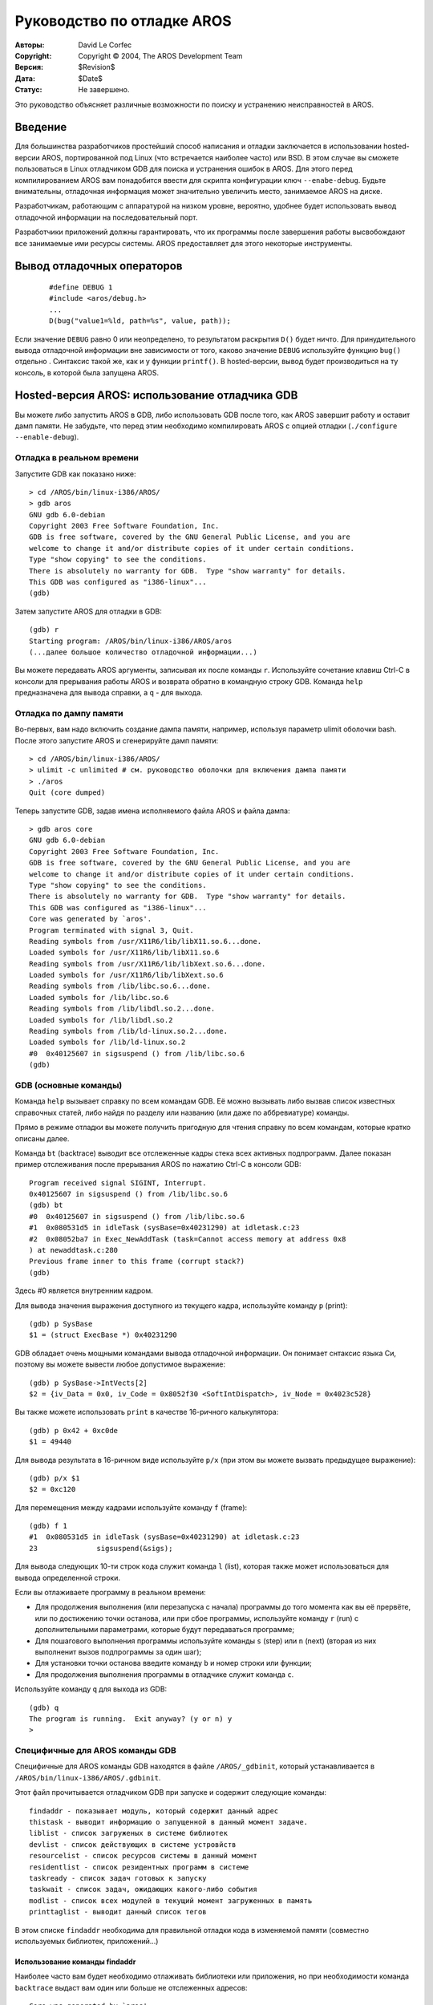 ===========================
Руководство по отладке AROS
===========================

:Авторы:    David Le Corfec
:Copyright: Copyright © 2004, The AROS Development Team
:Версия:    $Revision$
:Дата:      $Date$
:Статус:    Не завершено.

Это руководство объясняет различные возможности по поиску и устранению
неисправностей в AROS. 
 
.. Содержание::

--------
Введение
--------

Для большинства разработчиков простейший способ написания и отладки
заключается в использовании hosted-версии AROS, портированной под Linux (что
встречается наиболее часто) или BSD. В этом случае вы сможете пользоваться в
Linux отладчиком GDB для поиска и устранения ошибок в AROS. Для этого перед
компилированием AROS вам понадобится ввести для скрипта конфигурации ключ
``--enabe-debug``. Будьте внимательны, отладочная информация может значительно
увеличить место, занимаемое AROS на диске.

Разработчикам, работающим с аппаратурой на низком уровне, вероятно, удобнее будет
использовать вывод отладочной информации на последовательный порт.

Разработчики приложений должны гарантировать, что их программы после завершения
работы высвобождают все занимаемые ими ресурсы системы. AROS предоставляет для
этого некоторые инструменты.

---------------------------
Вывод отладочных операторов
---------------------------

 ::

    #define DEBUG 1
    #include <aros/debug.h>
    ...
    D(bug("value1=%ld, path=%s", value, path));

Если значение ``DEBUG`` равно 0 или неопределено, то результатом раскрытия
``D()`` будет ничто. Для принудительного вывода отладочной информации вне
зависимости от того, каково значение ``DEBUG`` используйте функцию ``bug()``
отдельно . Синтаксис такой же, как и у функции ``printf()``. В hosted-версии,
вывод будет производиться на ту консоль, в которой была запущена AROS.

-----------------------------------------------
Hosted-версия AROS: использование отладчика GDB
-----------------------------------------------

Вы можете либо запустить AROS в GDB, либо использовать GDB после того, как AROS
завершит работу и оставит дамп памяти. Не забудьте, что перед этим необходимо
компилировать AROS с опцией отладки (``./configure --enable-debug``).


Отладка в реальном времени
==========================

Запустите GDB как показано ниже::

    > cd /AROS/bin/linux-i386/AROS/
    > gdb aros
    GNU gdb 6.0-debian
    Copyright 2003 Free Software Foundation, Inc.
    GDB is free software, covered by the GNU General Public License, and you are
    welcome to change it and/or distribute copies of it under certain conditions.
    Type "show copying" to see the conditions.
    There is absolutely no warranty for GDB.  Type "show warranty" for details.
    This GDB was configured as "i386-linux"...
    (gdb) 

Затем запустите AROS для отладки в GDB::

    (gdb) r
    Starting program: /AROS/bin/linux-i386/AROS/aros 
    (...далее большое количество отладочной информации...)
    
Вы можете передавать AROS аргументы, записывая их после команды ``r``.
Используйте сочетание клавиш Ctrl-C в консоли для прерывания работы AROS и
возврата обратно в командную строку GDB. Команда ``help`` предназначена для
вывода справки, а ``q`` - для выхода.


Отладка по дампу памяти
=======================

Во-первых, вам надо включить создание дампа памяти, например, используя параметр
ulimit оболочки bash. После этого запустите AROS и сгенерируйте дамп памяти::

    > cd /AROS/bin/linux-i386/AROS/
    > ulimit -c unlimited # см. руководство оболочки для включения дампа памяти
    > ./aros
    Quit (core dumped)

Теперь запустите GDB, задав имена исполняемого файла AROS и файла дампа::

    > gdb aros core
    GNU gdb 6.0-debian
    Copyright 2003 Free Software Foundation, Inc.
    GDB is free software, covered by the GNU General Public License, and you are
    welcome to change it and/or distribute copies of it under certain conditions.
    Type "show copying" to see the conditions.
    There is absolutely no warranty for GDB.  Type "show warranty" for details.
    This GDB was configured as "i386-linux"...
    Core was generated by `aros'.
    Program terminated with signal 3, Quit.
    Reading symbols from /usr/X11R6/lib/libX11.so.6...done.
    Loaded symbols for /usr/X11R6/lib/libX11.so.6
    Reading symbols from /usr/X11R6/lib/libXext.so.6...done.
    Loaded symbols for /usr/X11R6/lib/libXext.so.6
    Reading symbols from /lib/libc.so.6...done.
    Loaded symbols for /lib/libc.so.6
    Reading symbols from /lib/libdl.so.2...done.
    Loaded symbols for /lib/libdl.so.2
    Reading symbols from /lib/ld-linux.so.2...done.
    Loaded symbols for /lib/ld-linux.so.2
    #0  0x40125607 in sigsuspend () from /lib/libc.so.6
    (gdb)


GDB (основные команды)
======================

Команда ``help`` вызывает справку по всем командам GDB. Её можно вызывать либо
вызвав список известных справочных статей, либо найдя по разделу или названию
(или даже по аббревиатуре) команды.

Прямо в режиме отладки вы можете получить пригодную для чтения справку по всем
командам, которые кратко описаны далее.

Команда ``bt`` (backtrace) выводит все отслеженные кадры стека всех активных
подпрограмм. Далее показан пример отслеживания после прерывания AROS по нажатию
Ctrl-C в консоли GDB::

    Program received signal SIGINT, Interrupt.
    0x40125607 in sigsuspend () from /lib/libc.so.6
    (gdb) bt
    #0  0x40125607 in sigsuspend () from /lib/libc.so.6
    #1  0x080531d5 in idleTask (sysBase=0x40231290) at idletask.c:23
    #2  0x08052ba7 in Exec_NewAddTask (task=Cannot access memory at address 0x8
    ) at newaddtask.c:280
    Previous frame inner to this frame (corrupt stack?)
    (gdb) 

Здесь #0 является внутренним кадром.

Для вывода значения выражения доступного из текущего кадра, используйте команду
``p`` (print)::

    (gdb) p SysBase
    $1 = (struct ExecBase *) 0x40231290

GDB обладает очень мощными командами вывода отладочной информации.
Он понимает снтаксис языка Си, поэтому вы можете вывести любое допустимое
выражение::

    (gdb) p SysBase->IntVects[2]
    $2 = {iv_Data = 0x0, iv_Code = 0x8052f30 <SoftIntDispatch>, iv_Node = 0x4023c528}

Вы также можете использовать ``print`` в качестве 16-ричного калькулятора::

    (gdb) p 0x42 + 0xc0de
    $1 = 49440

Для вывода результата в 16-ричном виде используйте ``p/x`` (при этом вы можете
вызвать предыдущее выражение)::

    (gdb) p/x $1
    $2 = 0xc120

Для перемещения между кадрами используйте команду ``f`` (frame)::

    (gdb) f 1
    #1  0x080531d5 in idleTask (sysBase=0x40231290) at idletask.c:23
    23              sigsuspend(&sigs);

Для вывода следующих 10-ти строк кода служит команда ``l`` (list), которая также
может использоваться для вывода определенной строки.

Если вы отлаживаете программу в реальном времени:

+ Для продолжения выполнения (или перезапуска с начала) программы до того момента
  как вы её прервёте, или по достижению точки останова, или при сбое программы, 
  используйте команду ``r`` (run) с дополнительными параметрами, которые будут
  передаваться программе;

+ Для пошагового выполнения программы используйте команды ``s`` (step) или ``n``
  (next) (вторая из них выполненит вызов подпрограммы за один шаг);

+ Для установки точки останова введите команду ``b`` и номер строки или функции;

+ Для продолжения выполнения программы в отладчике служит команда ``c``.

Используйте команду ``q`` для выхода из GDB::

    (gdb) q
    The program is running.  Exit anyway? (y or n) y
    >

Специфичные для AROS команды GDB 
================================

Специфичные для AROS команды GDB находятся в файле ``/AROS/_gdbinit``, который
устанавливается в ``/AROS/bin/linux-i386/AROS/.gdbinit``.

Этот файл прочитывается отладчиком GDB при запуске и содержит следующие команды::

    findaddr - показывает модуль, который содержит данный адрес
    thistask - выводит информацию о запущенной в данный момент задаче.
    liblist - список загруженых в системе библиотек
    devlist - список действующих в системе устровйств
    resourcelist - список ресурсов системы в данный момент
    residentlist - список резидентных программ в системе
    taskready - список задач готовых к запуску
    taskwait - список задач, ожидающих какого-либо события
    modlist - список всех модулей в текущий момент загруженных в память
    printtaglist - выводит данный список тегов

В этом списке ``findaddr`` необходима для правильной отладки кода в изменяемой
памяти (совместно используемых библиотек, приложений...)

Использование команды findaddr
------------------------------

Наиболее часто вам будет необходимо отлаживать библиотеки или приложения, но
при необходимости команда ``backtrace`` выдаст вам один или больше 
не отслеженных адресов::

    Core was generated by `aros'.
    Program terminated with signal 11, Segmentation fault.
    Reading symbols from /usr/X11R6/lib/libX11.so.6...done.
    Loaded symbols for /usr/X11R6/lib/libX11.so.6
    Reading symbols from /usr/X11R6/lib/libXext.so.6...done.
    Loaded symbols for /usr/X11R6/lib/libXext.so.6
    Reading symbols from /lib/libc.so.6...done.
    Loaded symbols for /lib/libc.so.6
    Reading symbols from /lib/libdl.so.2...done.
    Loaded symbols for /lib/libdl.so.2
    Reading symbols from /lib/ld-linux.so.2...done.
    Loaded symbols for /lib/ld-linux.so.2
    #0  0x080c8830 in Intuition_SetAttrsA (object=0x317ceb, tagList=0x402f7504, 
        IntuitionBase=0x40289dfc) at setattrsa.c:84
    84          result = DoMethodA (object, (Msg)&ops);
    (gdb) bt
    #0  0x080c8830 in Intuition_SetAttrsA (object=0x317ceb, tagList=0x402f7504, 
        IntuitionBase=0x40289dfc) at setattrsa.c:84
    #1  0x402bd919 in ?? ()
    #2  0x00317ceb in ?? ()
    #3  0x402f7504 in ?? ()
    #4  0x40289dfc in ?? ()
    #5  0x8042bfe0 in ?? ()
    #6  0x404ca36c in ?? ()

В этом случае используйте ``findaddr`` для любого адреса, который вы хотите
отследить (возможно, даже наиболее глубоко вложенного)::

    (gdb) findaddr 0x402bd919
    Searching in the loaded modules...
    Address found in System:Tests/Zune/list1, which is loaded at 0x402bd454.
    If this is an executable, its .text section starts at 0x402bd460

Затем воспользуйтесь командой ``add-symbol-file`` для загрузки таблицы символов
по указанному адресу секции .text исполняемого модуля::

    (gdb) add-symbol-file Tests/Zune/list1 0x402bd460
    add symbol table from file "Tests/Zune/list1" at
            .text_addr = 0x402bd460
    (y or n) y
    Reading symbols from Tests/Zune/list1...done.

Теперь снова попробуем отследить адреса::

    (gdb) bt
    #0  0x080c8830 in Intuition_SetAttrsA (object=0x317ceb, tagList=0x402f7504, 
        IntuitionBase=0x40289dfc) at setattrsa.c:84
    #1  0x402bd919 in main () at list1.c:107
    #2  0x402bd5d1 in __startup_entry (argstr=0x402bcd24 "\n", argsize=1, 
        sysbase=0x40232290) at startup.c:102
    #3  0x080580a7 in Dos_RunProcess (proc=0x403f76f0, sss=0x403daac4, 
        argptr=0x402bcd24 "\n", argsize=1, entry=0x402bd458, DOSBase=0x402a6888)
        at runprocess.c:123
    #4  0x0806a1c7 in Dos_RunCommand (segList=0x402bd454, stacksize=40960, 
        argptr=0x402bcd24 "\n", argsize=1, DOSBase=0x402a6888) at runcommand.c:107
    #5  0x40400461 in ?? ()
    #6  0x402bd454 in ?? ()
    #7  0x0000a000 in ?? ()
    #8  0x402bcd24 in ?? ()
    #9  0x00000001 in ?? ()
    #10 0x402a6888 in ?? ()

Таким образом похоже, что вы нашли ошибку::

    (gdb) f 1
    #1  0x402bd919 in main () at list1.c:107
    107             set(3243243, MUIA_Window_Open, TRUE);

Повторите операции для оставшихся адресов, которые вы хотите отследить.

Использование команды thistask
------------------------------

Эта команда выводит некоторую информацию о запущенной в данный момент задаче.
Эти данные вы также можете найти в ``SysBase->ThisTask``::

    (gdb) thistask 
    Task     SigWait  SigRecvd StkSize   StkUsed Pri Type Name
    -----------------------------------------------------------------------------
    40231fb8 00000000 00000000    40960      872 -128    1 Idle Task

Подсказки и хитрости
====================

Вызываемое программой прерывание на i386
----------------------------------------

Если вы вставите фрагмент::

    asm("int $3");

в код на Си, то обработка исключительной ситуации будет произведена во время
выполнения программы. Когда программа запущена в GDB, это может пригодиться для
перехода в интерактивный режим отладки при достижении определённых условий::

    if (byteSize == 112)
        asm("int $3");

--------------------
Трассировка ресурсов
--------------------

Трассировка ресурсов в том виде, как она есть в других операционных системах,
пока не доступна для AROS, поэтому вам самостоятельно надо внимательно следить
за высвобождением ресурсов. Здесь вы найдёте некоторые инструменты, которые
помогут вам проверить вашу программу.

Трассировка памяти при помощи Mungwall
======================================

Если AROS скомпилирована с ключом ``--enable-debug``, то отладчик Mungwall
включен. При этом создается небольшая область памяти до и после области, 
занимаемой вашей программой для проверки отсутствия записи вне границ отведённой
программе области. Эта проверка происходит во время процесса выделения памяти, 
или в любое время вызовом ``AvailMem(MEMF_CLEAR)``.

Команда ``CheckMem`` в командной строке просто вызывает эту функцию и выводит
результат на заданное для отладчика устройство вывода (последовательный порт для
native-версии, консоль для hosted-версии). Если выход за допустимые границы
выделенной памяти не обнаружен, то будет выведено текущее количество случаев 
выделения памяти и её суммарный объём::

    === MUNGWALL MEMORY CHECK ============
    
    Num allocations: 1579   Memory allocated 3333326

LeakWatch
=========

Это простой, но полезный инструмент. Он отслеживает всю память и исполняемые
объекты Exec: библиотеки, устройства, шрифты, ресурсы, порты и семафоры. Он 
запускает очистку памяти от объектов, которые не используются, для вывода 
реального количества памяти после того, как некоторые ресурсы будут закрыты.

Запустите ``LeakWatch`` в его собственной оболочке, используя следующие
сочетания клавиш:

+ ``Ctrl-C`` для выхода
+ ``Ctrl-D`` для вывода текущего состояния ресурсов
+ ``Ctrl-E`` для вывода ресурсов, изменившихся с момента запуска LeakWatch
+ ``Ctrl-F`` для вывода ресурсов, изменившихся с последнего нажатия ``Ctrl-F``

``Ctrl-F`` является наиболее полезным сочетанием, если нажать его перед запуском
программы, а затем - после. В норме будет показано, что между нажатиями ресурсы 
не были заняты. 
В противном случае:

+ Проверьте, не занимали ли ресурсы другие программы в течение этого времени.
+ Повторите запуск. Смотрите, нет ли утечек ресурсов.
+ Ограничьте место, где имеет место утечка мысленно ограничив возможности, 
  которые вы используете в программе, а потом закомментировав эту часть 
  исходного кода.

Если вы думаете, что ваша программа инициирует утечку в библиотеке AROS, то
найдите существующую или напишите небольшую тестовую программу, приводящую к
возникновению утечки, чтобы убедиться, что утечка действительно возникает в
библиотеке.

Различные инструменты командного интерпретатора
===============================================

Также есть упрощённые инструменты для отладки, которые можно найти на ``C:``.

Оболочка AROS
-------------

Введите ``set __debug_mem`` в командной строке для включения вывода информации о
доступной памяти до и после выполнения каждой команды, а также информации об
изменениях памяти. Очень похоже на ``LeakWatch``, но только для памяти.

Avail
-----

Используйте ``Avail`` для вывода информации о памяти. Параметр FLUSH удалит из
памяти неиспользуемые объекты.

Liblist
-------

Показывает список открытых в данный момент библиотек и некоторую информацию о
них, вроде версии и счётчика открытий.

Devlist
-------

Тоже что и ``Liblist``, только для устройств.

Подсказки и хитрости
====================

Проверка Mungwall в планировщике
--------------------------------

Полезной хитростью при использовании ``Mungwall`` является настройка
планировщика на вызов ``AvailMem(MEMF_CLEAR)`` при каждом переключении задач,
если вы видите странное повреждение памяти, но не можете отследить его другими
способами. Проверка памяти будет производиться после каждой отработки каждой 
задачей своего кванта времени. Это происходит медленно, но в этом случае 
подозреваемому не уйти.

Утечки памяти
-------------

+ Установите, насколько много памяти утекает и как много её распределено: для получения
  размера утечки и количества размещений запустите ``checksum`` до и после
  запуска подозрительной программы, затем вычтите размер загруженных данных (не
  забудьте очистить перед каждым ``checksum``, это делается автоматически, если
  установлен ``__debug_mem``).

+ Будте внимательны по отношению к побочным эффектам Mungwall'a:
  96 байт добавляются к каждому размещению. Только ``checksum`` даст вам
  истинные размеры размещения.

+ Память выделена функцией ``AllocVec()`` или ``AllocMem()``? Добавьте несколько
  байт к размеру ``AllocVec`` распределяемой при старте ``rom/exec/allocvec.c`` 
  и проверьте, изменится ли соответствующим образом размер утечки.

+ Попытайтесь определить размещение утечки в памяти вставкой в код
  отслеживаемого исключения (``asm("int $3")`` для платформы i386) в
  определённое место размещения в ``rom/exec/allocvec.c`` или
  ``rom/exec/allocmem.c``. Конечно, для этого вам понадобится запустить вашу 
  программу в GDB. Используйте ``bt`` и другие команды GDB для определения 
  причины каждого подозрительного размещения.

+ Если вы нашли возможное место утечки, измените его размер выделения
  (например, добавьте символьный массив в конец размещаемой в памяти структуры)
  и проверьте, увеличится ли соответствующим образом размер утечки. 
